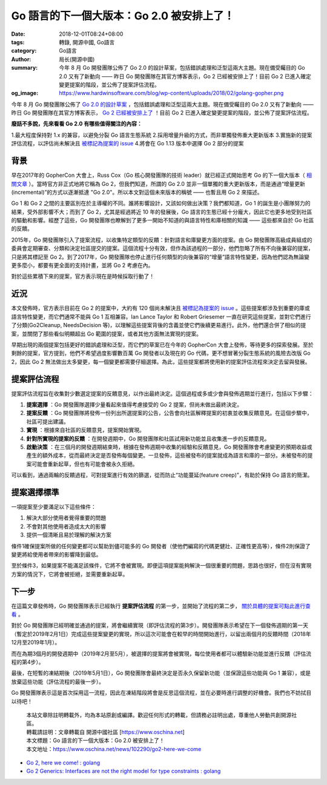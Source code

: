 Go 語言的下一個大版本：Go 2.0 被安排上了！
##########################################

:date: 2018-12-01T08:24+08:00
:tags: 轉錄, 開源中國, Go語言
:category: Go語言
:author: 局长(開源中國)
:summary: 今年 8 月 Go 開發團隊公佈了 Go 2.0 的設計草案，包括錯誤處理和泛型這兩大主題。現在備受矚目的 Go 2.0 又有了新動向 —— 昨日 Go 開發團隊在其官方博客表示，Go 2 已經被安排上了！目前 Go 2 已進入確定變更提案的階段，並公佈了提案評估流程。
:og_image: https://www.hardwinsoftware.com/blog/wp-content/uploads/2018/02/golang-gopher.png

今年 8 月 Go 開發團隊公佈了 `Go 2.0 的設計草案`_ ，包括錯誤處理和泛型這兩大主題。現在備受矚目的 Go 2.0 又有了新動向 —— 昨日 Go 開發團隊在其官方博客表示， `Go 2 已經被安排上了`_ ！目前 Go 2 已進入確定變更提案的階段，並公佈了提案評估流程。

**廢話不多說，先來看看 Go 2.0 有哪些值得關注的內容：**

1.最大程度保持對 1.x 的兼容，以避免分裂 Go 語言生態系統
2.採用增量升級的方式，而非單獨發佈重大更新版本
3.實施新的提案評估流程，以評估尚未解決且 `被標記為提案的 issue`_
4.將會在 Go 1.13 版本中選擇 Go 2 部分的提案


背景
++++

早在2017年的 GopherCon 大會上，Russ Cox（Go 核心開發團隊的技術 leader）就已經正式開始思考 Go 的下一個大版本（ `相關文章`_ ）。當時官方非正式地將它稱為 Go 2，但我們知道，所謂的 Go 2.0 並非一個單獨的重大更新版本，而是通過“增量更新(incremental)”的方式以逐漸抵達 "Go 2.0"。所以本文對這個未來版本的稱號 —— 也暫且用 Go 2 來描述。

Go 1 和 Go 2 之間的主要區別在於主導權的不同。誰將影響設計，又該如何做出決策？我們都知道，Go 1 的誕生是小團隊努力的結果，受外部影響不大；而到了 Go 2，尤其是經過將近 10 年的發展後，Go 語言的生態已經十分龐大，因此它也更多地受到社區的驅動和影響。經歷了這些，Go 開發團隊也瞭解到了更多一開始不知道的與語言特性和庫相關的知識 —— 這些都來自於 Go 社區的反饋。

2015年，Go 開發團隊引入了提案流程，以收集特定類型的反饋：針對語言和庫變更方面的提案。由 Go 開發團隊高級成員組成的委員會定期審查、分類和決定社區提交的提案。這個流程十分有效，但作為該過程的一部分，他們忽略了所有不向後兼容的提案，只是將其標記至 Go 2。到了2017年，Go 開發團隊也停止進行任何類型的向後兼容的“增量”語言特性變更，因為他們認為無論變更多麼小，都要有更全面的支持計畫，並將 Go 2 考慮在內。

對於這些累積下來的提案，官方表示現在是時候採取行動了！


近況
++++

本文發佈時，官方表示目前在 Go 2 的提案中，大約有 120 個尚未解決且 `被標記為提案的 issue`_ 。這些提案都涉及到重要的庫或語言特性變更，而它們通常不能與 Go 1 互相兼容。Ian Lance Taylor 和 Robert Griesemer 一直在研究這些提案，並對它們進行了分類(Go2Cleanup, NeedsDecision 等)，以理解這些提案背後的含義並使它們後續更易進行。此外，他們還合併了相似的提案，並關閉了那些看似明顯超出 Go 範圍的提案，或者其他方面無法實現的提案。

早期出現的兩個提案包括更好的錯誤處理和泛型，而它們的草案已在今年的 GopherCon 大會上發佈，等待更多的探索發展。至於剩餘的提案，官方提到，他們不希望過度影響數百萬 Go 開發者以及現在的 Go 代碼，更不想冒著分裂生態系統的風險去改版 Go 2，因此 Go 2 無法做出太多變更，每一個變更都需要仔細選擇。為此，這些提案都將使用新的提案評估流程來決定去留與發展。


提案評估流程
++++++++++++

提案評估流程旨在收集對少數選定提案的反饋意見，以作出最終決定。這個過程或多或少會與發佈週期並行進行，包括以下步驟：

1. **提案選擇** ：Go 開發團隊選擇少量看起來值得考慮接受的 Go 2 提案，但尚未做出最終決定。
2. **提案反饋** ：Go 開發團隊將發佈一份列出所選提案的公告，公告會向社區解釋提案的初衷並收集反饋意見。在這個步驟中，社區可提出建議。
3. **實現** ：根據來自社區的反饋意見，提案開始實現。
4. **針對所實現的提案的反饋** ：在開發週期中，Go 開發團隊和社區試用新功能並且收集進一步的反饋意見。
5. **啟動決策** ：在三個月的開發週期結束時，根據在發佈週期中收集的經驗和反饋意見，Go 開發團隊會考慮變更的預期收益或產生的額外成本，從而最終決定是否發佈每個變更。一旦發佈，這些被發布的提案就成為語言和庫的一部分。未被發布的提案可能會重新起草，但也有可能會被永久拒絕。

可以看到，通過兩輪的反饋過程，可對提案進行有效的篩選，從而防止“功能蔓延(feature creep)”，有助於保持 Go 語言的簡潔。


提案選擇標準
++++++++++++

一項提案至少要滿足以下這些條件：

1. 解決大部分使用者覺得重要的問題
2. 不會對其他使用者造成太大的影響
3. 提供一個清晰且易於理解的解決方案

條件1確保提案所做的任何變更都可以幫助到儘可能多的 Go 開發者（使他們編寫的代碼更健壯、正確性更高等），條件2則保證了變更將給使用者帶來的影響降到最低。

至於條件3，如果提案不能滿足該條件，它將不會被實現。即便這項提案能夠解決一個很重要的問題，思路也很好，但在沒有實現方案的情況下，它將會被拒絕，並需要重新起草。


下一步
++++++

在這篇文章發佈時，Go 開發團隊表示已經執行 **提案評估流程** 的第一步，並開始了流程的第二步， `關於具體的提案可點此進行查看`_ 。

對於 Go 開發團隊已經明確並通過的提案，將會繼續實現（即評估流程的第3步）。開發團隊表示希望在下一個發佈週期的第一天（暫定於2019年2月1日）完成這些提案變更的實現，所以這次可能會在較早的時間開始進行，以留出兩個月的反饋時間（2018年12月至2019年1月）。

而在為期3個月的開發週期中（2019年2月至5月），被選擇的提案將會被實現，每位使用者都可以體驗新功能並進行反饋（評估流程的第4步）。

最後，在短暫的凍結期後（2019年5月1日），Go 開發團隊會最終決定是否永久保留新功能（並保證這些功能與 Go 1 兼容），或是放棄這些功能（評估流程的最後一步）。

Go 開發團隊表示這是首次採用這一流程，因此在凍結階段將會是反思這個流程，並在必要時進行調整的好機會。我們也不妨拭目以待吧！

..
  .. image:: 
   :alt: Go 語言的下一個大版本：Go 2.0 被安排上了！
   :align: center

.. highlights::

  | 本站文章除註明轉載外，均為本站原創或編譯。歡迎任何形式的轉載，但請務必註明出處，尊重他人勞動共創開源社區。
  | 轉載請註明：文章轉載自 開源中國社區 [https://www.oschina.net]
  | 本文標題：Go 語言的下一個大版本：Go 2.0 被安排上了！
  | 本文地址：https://www.oschina.net/news/102290/go2-here-we-come

- `Go 2, here we come! : golang <https://old.reddit.com/r/golang/comments/a1j3h6/go_2_here_we_come/>`_
- `Go 2 Generics: Interfaces are not the right model for type constraints : golang <https://old.reddit.com/r/golang/comments/a27z2m/go_2_generics_interfaces_are_not_the_right_model/>`_

.. _Go 2.0 的設計草案: https://www.oschina.net/news/99490/go-2-draft-designs
.. _Go 2 已經被安排上了: https://blog.golang.org/go2-here-we-come
.. _被標記為提案的 issue: https://github.com/golang/go/issues?page=1&q=is%3Aissue+is%3Aopen+label%3Aproposal+label%3AGo2&utf8=%E2%9C%93
.. _相關文章: https://www.oschina.net/news/86774/toward-go2
.. _關於具體的提案可點此進行查看: https://blog.golang.org/go2-here-we-come
